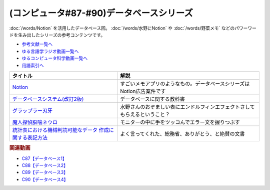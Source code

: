 .. _データベースシリーズ参考文献:

.. :ref:`参考文献:データベースシリーズ <データベースシリーズ参考文献>`

(コンピュータ#87-#90)データベースシリーズ
=========================================================

:doc:`/words/Notion` を活用したデータベース回。 :doc:`/words/水野にNotion` や :doc:`/words/野菜メモ` などのパワーワードを生み出したシリーズの参考コンテンツです。

* `参考文献一覧へ </reference/>`_ 
* `ゆる言語学ラジオ動画一覧へ </videos/yurugengo_radio_list.html>`_ 
* `ゆるコンピュータ科学動画一覧へ </videos/yurucomputer_radio_list.html>`_ 
* `用語索引へ </genindex.html>`_ 

.. raw:: html

  <!--Notion--><a href="https://www.notion.so/ja-jp" target="_blank"><img border="0" src="https://www.notion.so/cdn-cgi/image/format=webp,width=1920,quality=90/front-static/pages/home/sidekick-desktop-app.png" width="75"></a>
  <!--データベースシステム(改訂2版)--><a href="https://www.amazon.co.jp/%E3%83%87%E3%83%BC%E3%82%BF%E3%83%99%E3%83%BC%E3%82%B9%E3%82%B7%E3%82%B9%E3%83%86%E3%83%A0-%E6%94%B9%E8%A8%822%E7%89%88-%E5%8C%97%E5%B7%9D%E5%8D%9A%E4%B9%8B-ebook/dp/B08BNXFRL3?__mk_ja_JP=%E3%82%AB%E3%82%BF%E3%82%AB%E3%83%8A&crid=92FO785YWQLJ&keywords=%E3%83%87%E3%83%BC%E3%82%BF%E3%83%99%E3%83%BC%E3%82%B9+%E5%8C%97%E5%B7%9D&qid=1693097815&sprefix=%E3%83%87%E3%83%BC%E3%82%BF%E3%83%99%E3%83%BC%E3%82%B9+%E5%8C%97%E5%B7%9D%E3%81%B2%2Caps%2C158&sr=8-1&linkCode=li1&tag=takaoutputblo-22&linkId=077089a0e8e1900655d7aa294dfff7e7&language=ja_JP&ref_=as_li_ss_il" target="_blank"><img border="0" src="//ws-fe.amazon-adsystem.com/widgets/q?_encoding=UTF8&ASIN=B08BNXFRL3&Format=_SL110_&ID=AsinImage&MarketPlace=JP&ServiceVersion=20070822&WS=1&tag=takaoutputblo-22&language=ja_JP" ></a><img src="https://ir-jp.amazon-adsystem.com/e/ir?t=takaoutputblo-22&language=ja_JP&l=li1&o=9&a=B08BNXFRL3" width="1" height="1" border="0" alt="" style="border:none !important; margin:0px !important;" />
  <!--グラップラー刃牙--><a href="https://www.amazon.co.jp/%E3%82%B0%E3%83%A9%E3%83%83%E3%83%97%E3%83%A9%E3%83%BC%E5%88%83%E7%89%99-1-%E5%B0%91%E5%B9%B4%E3%83%81%E3%83%A3%E3%83%B3%E3%83%94%E3%82%AA%E3%83%B3%E3%83%BB%E3%82%B3%E3%83%9F%E3%83%83%E3%82%AF%E3%82%B9-%E6%9D%BF%E5%9E%A3%E6%81%B5%E4%BB%8B-ebook/dp/B00AQY7IFK?__mk_ja_JP=%E3%82%AB%E3%82%BF%E3%82%AB%E3%83%8A&crid=T2P3I52YX5U6&keywords=%E5%88%83%E7%89%99&qid=1693102380&sprefix=%E5%88%83%E7%89%99%2Caps%2C161&sr=8-1&linkCode=li1&tag=takaoutputblo-22&linkId=d80342c04f33f875ecff60d220208404&language=ja_JP&ref_=as_li_ss_il" target="_blank"><img border="0" src="//ws-fe.amazon-adsystem.com/widgets/q?_encoding=UTF8&ASIN=B00AQY7IFK&Format=_SL110_&ID=AsinImage&MarketPlace=JP&ServiceVersion=20070822&WS=1&tag=takaoutputblo-22&language=ja_JP" ></a><img src="https://ir-jp.amazon-adsystem.com/e/ir?t=takaoutputblo-22&language=ja_JP&l=li1&o=9&a=B00AQY7IFK" width="1" height="1" border="0" alt="" style="border:none !important; margin:0px !important;" />
  <!--魔人探偵脳噛ネウロ--><a href="https://amzn.to/45Kjnmu" target="_blank"><img border="0" src="https://m.media-amazon.com/images/I/71mb+wfZkQL._AC_UL400_.jpg" width="75"></a>
  <!--統計表における機械判読可能なデータ 作成に関する表記方法--><a href="https://www.soumu.go.jp/main_content/000723626.pdf" target="_blank"><img border="0" src="https://www.soumu.go.jp/main_content/000372150.jpg" width="75"></a>

+------------------------------------------------------------+----------------------------------------------------------------------------+
|                          タイトル                          |                                    解説                                    |
+============================================================+============================================================================+
| `Notion`_                                                  | すごいメモアプリのようなもの。データベースシリーズはNotion広告案件です     |
+------------------------------------------------------------+----------------------------------------------------------------------------+
| `データベースシステム(改訂2版)`_                           | データベースに関する教科書                                                 |
+------------------------------------------------------------+----------------------------------------------------------------------------+
| `グラップラー刃牙`_                                        | 水野さんのおぞましい表にエンドルフィンエフェクトさしてもらえるということ？ |
+------------------------------------------------------------+----------------------------------------------------------------------------+
| `魔人探偵脳噛ネウロ`_                                      | モニターの中に手をツッコんでエラー文を握りつぶす                           |
+------------------------------------------------------------+----------------------------------------------------------------------------+
| `統計表における機械判読可能なデータ 作成に関する表記方法`_ | よく言ってくれた、総務省、ありがとう、と絶賛の文書                         |
+------------------------------------------------------------+----------------------------------------------------------------------------+
.. _統計表における機械判読可能なデータ 作成に関する表記方法: https://www.soumu.go.jp/main_content/000723626.pdf
.. _魔人探偵脳噛ネウロ: https://amzn.to/45Kjnmu
.. _Notion: https://www.notion.so/ja-jp
.. _グラップラー刃牙: https://amzn.to/3qSE0xq
.. _データベースシステム(改訂2版): https://amzn.to/3Pbkcia

.. rubric:: 関連動画

* `C87【データベース1】`_
* `C88【データベース2】`_
* `C89【データベース3】`_
* `C90【データベース4】`_

.. _C87【データベース1】: https://youtu.be/_O27bsV0IVk
.. _C88【データベース2】: https://youtu.be/B7tlgoX91g4
.. _C89【データベース3】: https://youtu.be/KKXQ4JRDLDo
.. _C90【データベース4】: https://youtu.be/OsgJuesilg8